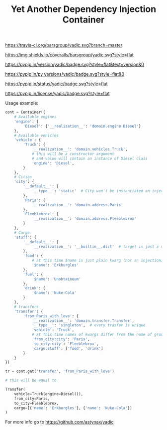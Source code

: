 #+TITLE: Yet Another Dependency Injection Container
#+OPTIONS: author:nil toc:nil

#+ATTR_RST: :alt Tests :target https://travis-ci.org/barsgroup/yadic
[[https://travis-ci.org/barsgroup/yadic.svg?branch=master]]

#+ATTR_RST: :alt Coverage :target https://coveralls.io/r/barsgroup/yadic
[[https://img.shields.io/coveralls/barsgroup/yadic.svg?style=flat]]

#+ATTR_RST: :alt Latest Version :target https://pypi.python.org/pypi/yadic/
[[https://pypip.in/version/yadic/badge.svg?style=flat&text=version&0]]

#+ATTR_RST: :alt Supported Python versions :target https://pypi.python.org/pypi/yadic/
[[https://pypip.in/py_versions/yadic/badge.svg?style=flat&0]]

#+ATTR_RST: :alt Development Status :target https://pypi.python.org/pypi/yadic/
[[https://pypip.in/status/yadic/badge.svg?style=flat]]

#+ATTR_RST: :alt License :target https://pypi.python.org/pypi/yadic/
[[https://pypip.in/license/yadic/badge.svg?style=flat]]

Usage example:

#+BEGIN_SRC python
cont = Container({
    # Available engines
    'engine': {
        'Diesel': {'__realization__': 'domain.engine.Diesel'}
    },
    # Available vehicles
    'vehicle': {
        'Truck': {
            '__realization__': 'domain.vehicles.Truck',
            # this will be a constructor argument
            # and value will contain an instance of Diesel class
            'engine': 'Diesel',
        }
    },
    # Cities
    'city': {
        '__default__': {
            '__type__': 'static'  # City won't be instantiated on injection
        },
        'Paris': {
            '__realization__': 'domain.address.Paris'
        },
        'Fleeblebrox': {
            '__realization__': 'domain.address.Fleeblebrox'
        }
    },
    # Cargo
    'stuff': {
        '__default__': {
            '__realization__': '__builtin__.dict'  # target is just a dict
        },
        'food': {
            # at this time $name is just plain kwarg (not an injection)
            '$name': 'Erkburgles'
        },
        'fuel': {
            '$name': 'Unobtaineum'
        },
        'drink': {
            '$name': 'Nuke-Cola'
        }
    },
    # transfers
    'transfer': {
        'from_Paris_with_love': {
            '__realization__': 'domain.transfer.Transfer',
            '__type__': 'singleton',  # every trasfer is unique
            'vehicle': 'Truck',
            # at this time names of kwargs differ from the name of group ("city")
            'from_city:city': 'Paris',
            'to_city:city': 'Fleeblebrox',
            'cargo:stuff': ['food', 'drink']
        }
    }
})

tr = cont.get('transfer', 'from_Paris_with_love')

# this will be equal to

Transfer(
    vehicle=Truck(engine=Diesel()),
    from_city=Paris,
    to_city=Fleeblebrox,
    cargo=[{'name': 'Erkburgles'}, {'name': 'Nuke-Cola'}]
)
#+END_SRC

For more info go to [[https://github.com/astynax/yadic]]

